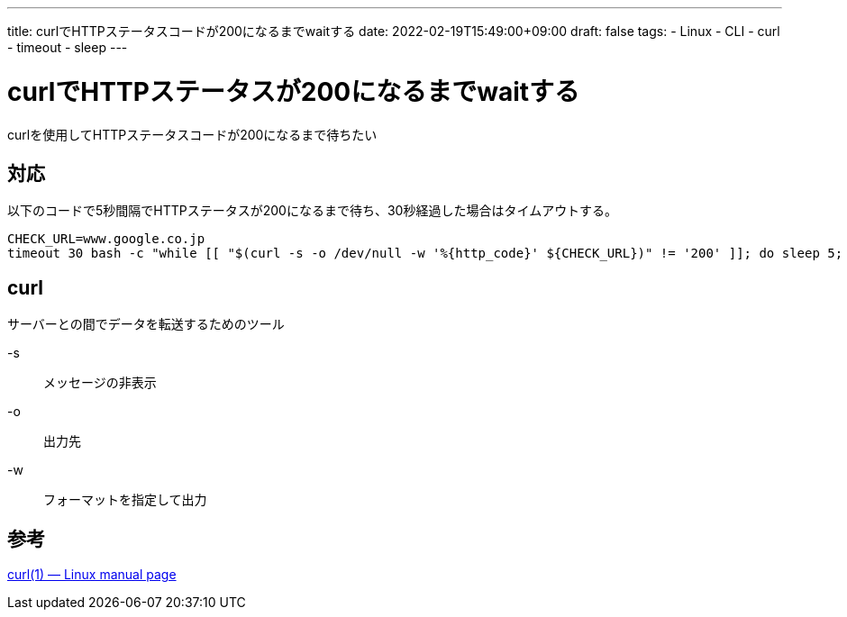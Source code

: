---
title: curlでHTTPステータスコードが200になるまでwaitする
date: 2022-02-19T15:49:00+09:00
draft: false
tags:
  - Linux
  - CLI
  - curl
  - timeout
  - sleep
---

= curlでHTTPステータスが200になるまでwaitする

curlを使用してHTTPステータスコードが200になるまで待ちたい

== 対応

以下のコードで5秒間隔でHTTPステータスが200になるまで待ち、30秒経過した場合はタイムアウトする。

[source,sh]
----
CHECK_URL=www.google.co.jp
timeout 30 bash -c "while [[ "$(curl -s -o /dev/null -w '%{http_code}' ${CHECK_URL})" != '200' ]]; do sleep 5; done"
----

== curl

サーバーとの間でデータを転送するためのツール

-s:: メッセージの非表示
-o:: 出力先
-w:: フォーマットを指定して出力

== 参考

https://man7.org/linux/man-pages/man1/curl.1.html[curl(1) — Linux manual page]
